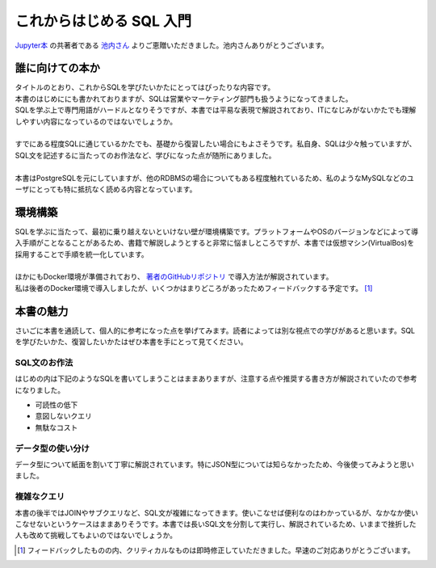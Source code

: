 .. article::
   :date: 2018-05-13
   :tags: sql


=========================
これからはじめる SQL 入門
=========================

`Jupyter本 <https://amzn.to/2KfiNmE>`_ の共著者である `池内さん <https://twitter.com/iktakahiro>`_ よりご恵贈いただきました。池内さんありがとうございます。

.. image:: http://image.gihyo.co.jp/assets/images/cover/2018/9784774196879.jpg
   :width: 50%
   :target: https://amzn.to/2wxP5Hr

誰に向けての本か
================

| タイトルのとおり、これからSQLを学びたいかたにとってはぴったりな内容です。
| 本書のはじめににも書かれておりますが、SQLは営業やマーケティング部門も扱うようになってきました。
| SQLを学ぶ上で専門用語がハードルとなりそうですが、本書では平易な表現で解説されており、ITになじみがないかたでも理解しやすい内容になっているのではないでしょうか。
| 
| すでにある程度SQLに通じているかたでも、基礎から復習したい場合にもよさそうです。私自身、SQLは少々触っていますが、SQL文を記述するに当たってのお作法など、学びになった点が随所にありました。
| 
| 本書はPostgreSQLを元にしていますが、他のRDBMSの場合についてもある程度触れているため、私のようなMySQLなどのユーザにとっても特に抵抗なく読める内容となっています。

環境構築
========

| SQLを学ぶに当たって、最初に乗り越えないといけない壁が環境構築です。プラットフォームやOSのバージョンなどによって導入手順がことなることがあるため、書籍で解説しようとすると非常に悩ましところですが、本書では仮想マシン(VirtualBos)を採用することで手順を統一化しています。
| 
| ほかにもDocker環境が準備されており、 `著者のGitHubリポジトリ <https://github.com/iktakahiro/sql-basic-book>`_ で導入方法が解説されています。
| 私は後者のDocker環境で導入しましたが、いくつかはまりどころがあったためフィードバックする予定です。 [#f1]_

本書の魅力
==========

さいごに本書を通読して、個人的に参考になった点を挙げてみます。読者によっては別な視点での学びがあると思います。SQLを学びたいかた、復習したいかたはぜひ本書を手にとって見てください。

SQL文のお作法
-------------

はじめの内は下記のようなSQLを書いてしまうことはままありますが、注意する点や推奨する書き方が解説されていたので参考になりました。

- 可読性の低下
- 意図しないクエリ
- 無駄なコスト

データ型の使い分け
------------------

データ型について紙面を割いて丁寧に解説されています。特にJSON型については知らなかったため、今後使ってみようと思いました。

複雑なクエリ
------------

本書の後半ではJOINやサブクエリなど、SQL文が複雑になってきます。使いこなせば便利なのはわかっているが、なかなか使いこなせないというケースはままありそうです。本書では長いSQL文を分割して実行し、解説されているため、いままで挫折した人も改めて挑戦してもよいのではないでしょうか。

.. [#f1] フィードバックしたものの内、クリティカルなものは即時修正していただきました。早速のご対応ありがとうございます。